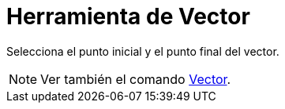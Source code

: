 = Herramienta de Vector
:page-en: tools/Vector
ifdef::env-github[:imagesdir: /es/modules/ROOT/assets/images]

Selecciona el punto inicial y el punto final del vector.

[NOTE]
====

Ver también el comando xref:/commands/Vector.adoc[Vector].

====
